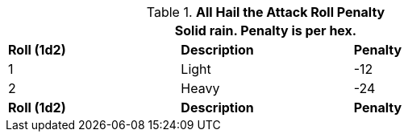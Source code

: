 // Table 35.2 Hail To Hit Roll Penalty
.*All Hail the Attack Roll Penalty*
[width="75%",cols="3*^",frame="all", stripes="even"]
|===
3+<|Solid rain. Penalty is per hex.

s|Roll (1d2)
s|Description
s|Penalty

|1
|Light
|-12

|2
|Heavy
|-24

s|Roll (1d2)
s|Description
s|Penalty
|===
